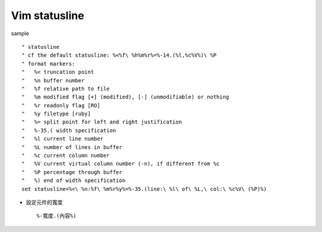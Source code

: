 Vim statusline
==============

sample ::

  " statusline
  " cf the default statusline: %<%f\ %h%m%r%=%-14.(%l,%c%V%)\ %P
  " format markers:
  "   %< truncation point
  "   %n buffer number
  "   %f relative path to file
  "   %m modified flag [+] (modified), [-] (unmodifiable) or nothing
  "   %r readonly flag [RO]
  "   %y filetype [ruby]
  "   %= split point for left and right justification
  "   %-35.( width specification
  "   %l current line number
  "   %L number of lines in buffer
  "   %c current column number
  "   %V current virtual column number (-n), if different from %c
  "   %P percentage through buffer
  "   %) end of width specification
  set statusline=%<\ %n:%f\ %m%r%y%=%-35.(line:\ %l\ of\ %L,\ col:\ %c%V\ (%P)%)

- 設定元件的寬度 ::

  %-寬度.(內容%)
